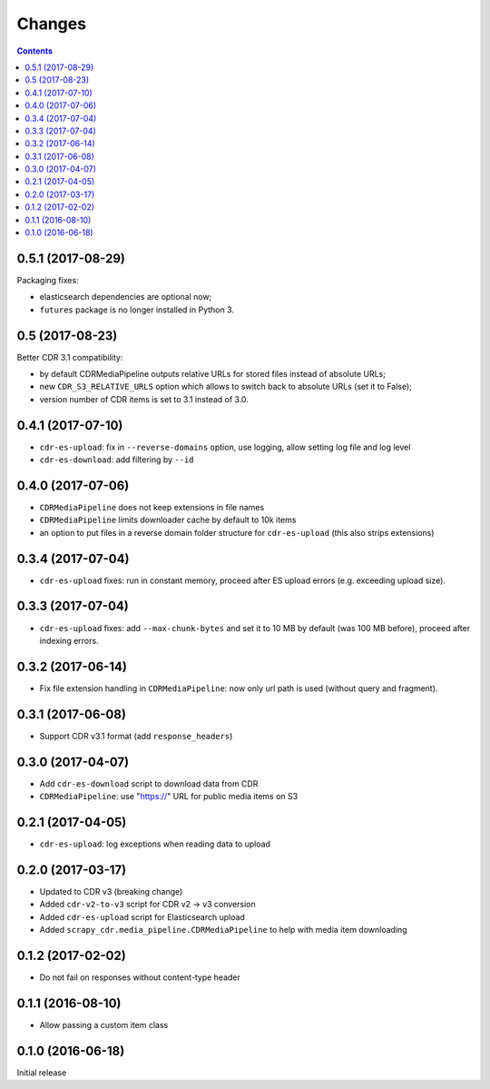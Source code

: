 Changes
=======

.. contents::

0.5.1 (2017-08-29)
------------------

Packaging fixes:

- elasticsearch dependencies are optional now;
- ``futures`` package is no longer installed in Python 3.

0.5 (2017-08-23)
----------------

Better CDR 3.1 compatibility:

- by default CDRMediaPipeline outputs relative URLs for stored files
  instead of absolute URLs;
- new ``CDR_S3_RELATIVE_URLS`` option which allows to switch back to
  absolute URLs (set it to False);
- version number of CDR items is set to 3.1 instead of 3.0.

0.4.1 (2017-07-10)
------------------

- ``cdr-es-upload``: fix in ``--reverse-domains`` option, use logging,
  allow setting log file and log level
- ``cdr-es-download``: add filtering by ``--id``


0.4.0 (2017-07-06)
------------------

- ``CDRMediaPipeline`` does not keep extensions in file names
- ``CDRMediaPipeline`` limits downloader cache by default to 10k items
- an option to put files in a reverse domain folder structure
  for ``cdr-es-upload`` (this also strips extensions)


0.3.4 (2017-07-04)
------------------

- ``cdr-es-upload`` fixes: run in constant memory, proceed after ES upload
  errors (e.g. exceeding upload size).


0.3.3 (2017-07-04)
------------------

- ``cdr-es-upload`` fixes: add ``--max-chunk-bytes`` and set it to 10 MB
  by default (was 100 MB before), proceed after indexing errors.


0.3.2 (2017-06-14)
------------------

- Fix file extension handling in ``CDRMediaPipeline``: now only url path
  is used (without query and fragment).


0.3.1 (2017-06-08)
------------------

- Support CDR v3.1 format (add ``response_headers``)


0.3.0 (2017-04-07)
------------------

- Add ``cdr-es-download`` script to download data from CDR
- ``CDRMediaPipeline``: use "https://" URL for public media items on S3


0.2.1 (2017-04-05)
------------------

- ``cdr-es-upload``: log exceptions when reading data to upload


0.2.0 (2017-03-17)
------------------

- Updated to CDR v3 (breaking change)
- Added ``cdr-v2-to-v3`` script for CDR v2 -> v3 conversion
- Added ``cdr-es-upload`` script for Elasticsearch upload
- Added ``scrapy_cdr.media_pipeline.CDRMediaPipeline`` to help with
  media item downloading


0.1.2 (2017-02-02)
------------------

- Do not fail on responses without content-type header


0.1.1 (2016-08-10)
------------------

- Allow passing a custom item class


0.1.0 (2016-06-18)
------------------

Initial release
